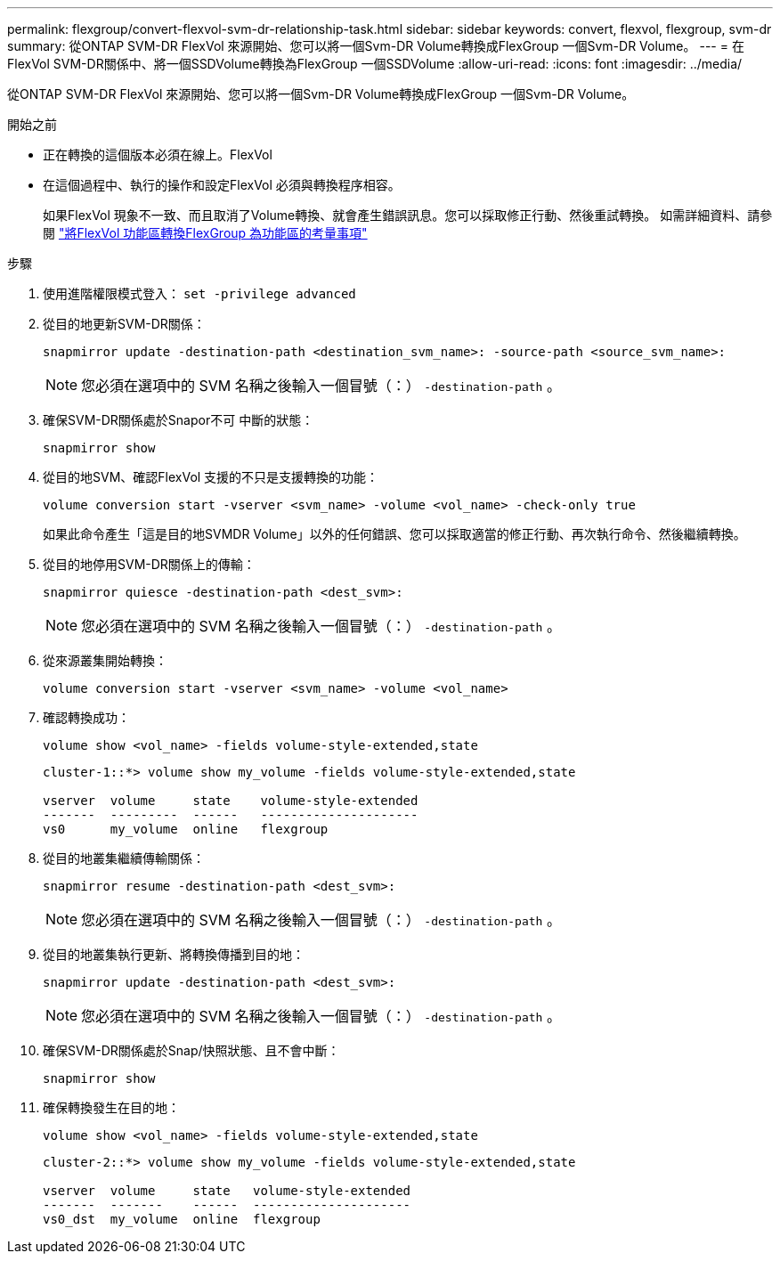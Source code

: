 ---
permalink: flexgroup/convert-flexvol-svm-dr-relationship-task.html 
sidebar: sidebar 
keywords: convert, flexvol, flexgroup, svm-dr 
summary: 從ONTAP SVM-DR FlexVol 來源開始、您可以將一個Svm-DR Volume轉換成FlexGroup 一個Svm-DR Volume。 
---
= 在FlexVol SVM-DR關係中、將一個SSDVolume轉換為FlexGroup 一個SSDVolume
:allow-uri-read: 
:icons: font
:imagesdir: ../media/


[role="lead"]
從ONTAP SVM-DR FlexVol 來源開始、您可以將一個Svm-DR Volume轉換成FlexGroup 一個Svm-DR Volume。

.開始之前
* 正在轉換的這個版本必須在線上。FlexVol
* 在這個過程中、執行的操作和設定FlexVol 必須與轉換程序相容。
+
如果FlexVol 現象不一致、而且取消了Volume轉換、就會產生錯誤訊息。您可以採取修正行動、然後重試轉換。
如需詳細資料、請參閱 link:convert-flexvol-concept.html["將FlexVol 功能區轉換FlexGroup 為功能區的考量事項"]



.步驟
. 使用進階權限模式登入： `set -privilege advanced`
. 從目的地更新SVM-DR關係：
+
[source, cli]
----
snapmirror update -destination-path <destination_svm_name>: -source-path <source_svm_name>:
----
+
[NOTE]
====
您必須在選項中的 SVM 名稱之後輸入一個冒號（：） `-destination-path` 。

====
. 確保SVM-DR關係處於Snapor不可 中斷的狀態：
+
[source, cli]
----
snapmirror show
----
. 從目的地SVM、確認FlexVol 支援的不只是支援轉換的功能：
+
[source, cli]
----
volume conversion start -vserver <svm_name> -volume <vol_name> -check-only true
----
+
如果此命令產生「這是目的地SVMDR Volume」以外的任何錯誤、您可以採取適當的修正行動、再次執行命令、然後繼續轉換。

. 從目的地停用SVM-DR關係上的傳輸：
+
[source, cli]
----
snapmirror quiesce -destination-path <dest_svm>:
----
+
[NOTE]
====
您必須在選項中的 SVM 名稱之後輸入一個冒號（：） `-destination-path` 。

====
. 從來源叢集開始轉換：
+
[source, cli]
----
volume conversion start -vserver <svm_name> -volume <vol_name>
----
. 確認轉換成功：
+
[source, cli]
----
volume show <vol_name> -fields volume-style-extended,state
----
+
[listing]
----
cluster-1::*> volume show my_volume -fields volume-style-extended,state

vserver  volume     state    volume-style-extended
-------  ---------  ------   ---------------------
vs0      my_volume  online   flexgroup
----
. 從目的地叢集繼續傳輸關係：
+
[source, cli]
----
snapmirror resume -destination-path <dest_svm>:
----
+
[NOTE]
====
您必須在選項中的 SVM 名稱之後輸入一個冒號（：） `-destination-path` 。

====
. 從目的地叢集執行更新、將轉換傳播到目的地：
+
[source, cli]
----
snapmirror update -destination-path <dest_svm>:
----
+
[NOTE]
====
您必須在選項中的 SVM 名稱之後輸入一個冒號（：） `-destination-path` 。

====
. 確保SVM-DR關係處於Snap/快照狀態、且不會中斷：
+
[source, cli]
----
snapmirror show
----
. 確保轉換發生在目的地：
+
[source, cli]
----
volume show <vol_name> -fields volume-style-extended,state
----
+
[listing]
----
cluster-2::*> volume show my_volume -fields volume-style-extended,state

vserver  volume     state   volume-style-extended
-------  -------    ------  ---------------------
vs0_dst  my_volume  online  flexgroup
----

